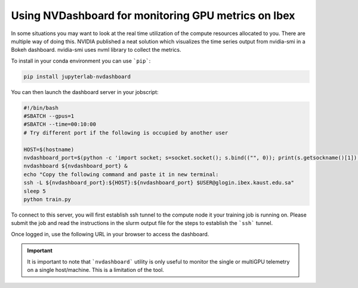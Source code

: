 .. sectionauthor:: Mohsin Ahmed Shaikh <mohsin.shaikh@kaust.edu.sa>
.. meta::
    :description: GPU profiling tools
    :keywords: nvdashboard, GPU telemetry

.. _nvdashboard:

=====================================================
Using NVDashboard for monitoring GPU metrics on Ibex
=====================================================

In some situations you may want to look at the real time utilization of the compute resources allocated to you. There are multiple way of doing this. NVIDIA published a neat solution which visualizes the time series output from nvidia-smi in a Bokeh dashboard. nvidia-smi uses nvml library to collect the  metrics. 

To install in your conda environment you can use ```pip```:

.. code-block:: bash

    pip install jupyterlab-nvdashboard

You can then launch the dashboard server in your jobscript:

.. code-block:: bash

    #!/bin/bash
    #SBATCH --gpus=1
    #SBATCH --time=00:10:00
    # Try different port if the following is occupied by another user

    HOST=$(hostname)
    nvdashboard_port=$(python -c 'import socket; s=socket.socket(); s.bind(("", 0)); print(s.getsockname()[1]); s.close()')
    nvdashboard ${nvdashboard_port} &
    echo "Copy the following command and paste it in new terminal:
    ssh -L ${nvdashboard_port}:${HOST}:${nvdashboard_port} $USER@glogin.ibex.kaust.edu.sa"
    sleep 5
    python train.py 


To connect to this server, you will first establish ssh tunnel to the compute node it your training job is running on.  Please submit the job and read the instructions in the slurm output file for the steps to establish the ```ssh``` tunnel.

Once logged in, use the following URL in your browser to access the dashboard. 

.. code-block:: bash
    :caption: Connecting to the NVDashboard. Use the port number indicated in slurm output file of the job in the placeholder ```<port-number>```  

    http://localhost:<port-number>

.. image:: ../static/nvdashboard_sample.png
   :width: 800
   :alt: NVDashboard shows real time utilization of 4 GPUs on a single node. 

.. important:: 
    It is important to note that ```nvdashboard``` utility is only useful to monitor the single or multiGPU telemetry on a single host/machine. This is a limitation of the tool. 